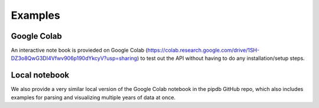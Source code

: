 Examples
=====

Google Colab
------------

An interactive note book is provieded on Google Colab (https://colab.research.google.com/drive/1SH-DZ3o8QwG3DI4Vfwv906p190dYkcyV?usp=sharing) to test out the API without having to do any installation/setup steps. 


Local notebook
----------------

We also provide a very similar local version of the Google Colab notebook in the pipdb GitHub repo, which also includes examples for parsing and visualizing multiple years of data at once. 

